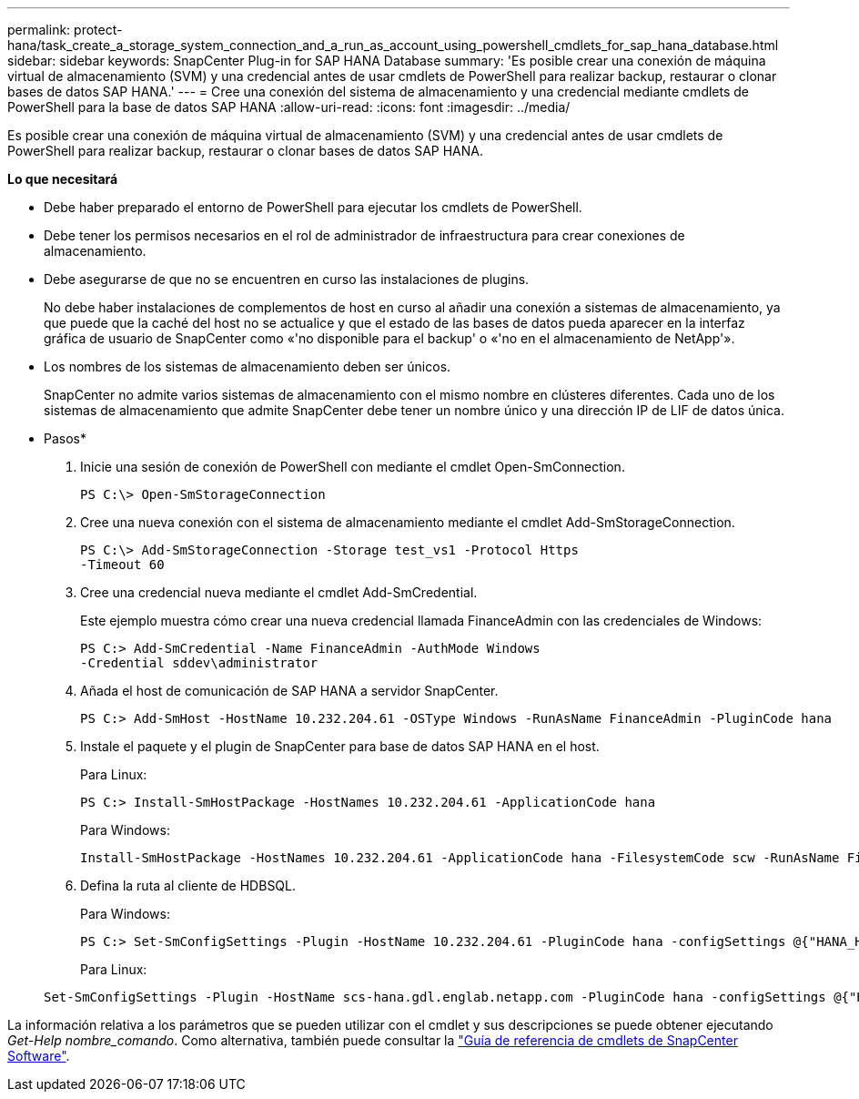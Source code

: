 ---
permalink: protect-hana/task_create_a_storage_system_connection_and_a_run_as_account_using_powershell_cmdlets_for_sap_hana_database.html 
sidebar: sidebar 
keywords: SnapCenter Plug-in for SAP HANA Database 
summary: 'Es posible crear una conexión de máquina virtual de almacenamiento (SVM) y una credencial antes de usar cmdlets de PowerShell para realizar backup, restaurar o clonar bases de datos SAP HANA.' 
---
= Cree una conexión del sistema de almacenamiento y una credencial mediante cmdlets de PowerShell para la base de datos SAP HANA
:allow-uri-read: 
:icons: font
:imagesdir: ../media/


[role="lead"]
Es posible crear una conexión de máquina virtual de almacenamiento (SVM) y una credencial antes de usar cmdlets de PowerShell para realizar backup, restaurar o clonar bases de datos SAP HANA.

*Lo que necesitará*

* Debe haber preparado el entorno de PowerShell para ejecutar los cmdlets de PowerShell.
* Debe tener los permisos necesarios en el rol de administrador de infraestructura para crear conexiones de almacenamiento.
* Debe asegurarse de que no se encuentren en curso las instalaciones de plugins.
+
No debe haber instalaciones de complementos de host en curso al añadir una conexión a sistemas de almacenamiento, ya que puede que la caché del host no se actualice y que el estado de las bases de datos pueda aparecer en la interfaz gráfica de usuario de SnapCenter como «'no disponible para el backup' o «'no en el almacenamiento de NetApp'».

* Los nombres de los sistemas de almacenamiento deben ser únicos.
+
SnapCenter no admite varios sistemas de almacenamiento con el mismo nombre en clústeres diferentes. Cada uno de los sistemas de almacenamiento que admite SnapCenter debe tener un nombre único y una dirección IP de LIF de datos única.



* Pasos*

. Inicie una sesión de conexión de PowerShell con mediante el cmdlet Open-SmConnection.
+
[listing]
----
PS C:\> Open-SmStorageConnection
----
. Cree una nueva conexión con el sistema de almacenamiento mediante el cmdlet Add-SmStorageConnection.
+
[listing]
----
PS C:\> Add-SmStorageConnection -Storage test_vs1 -Protocol Https
-Timeout 60
----
. Cree una credencial nueva mediante el cmdlet Add-SmCredential.
+
Este ejemplo muestra cómo crear una nueva credencial llamada FinanceAdmin con las credenciales de Windows:

+
[listing]
----
PS C:> Add-SmCredential -Name FinanceAdmin -AuthMode Windows
-Credential sddev\administrator
----
. Añada el host de comunicación de SAP HANA a servidor SnapCenter.
+
[listing]
----
PS C:> Add-SmHost -HostName 10.232.204.61 -OSType Windows -RunAsName FinanceAdmin -PluginCode hana
----
. Instale el paquete y el plugin de SnapCenter para base de datos SAP HANA en el host.
+
Para Linux:

+
[listing]
----
PS C:> Install-SmHostPackage -HostNames 10.232.204.61 -ApplicationCode hana
----
+
Para Windows:

+
[listing]
----
Install-SmHostPackage -HostNames 10.232.204.61 -ApplicationCode hana -FilesystemCode scw -RunAsName FinanceAdmin
----
. Defina la ruta al cliente de HDBSQL.
+
Para Windows:

+
[listing]
----
PS C:> Set-SmConfigSettings -Plugin -HostName 10.232.204.61 -PluginCode hana -configSettings @{"HANA_HDBSQL_CMD" = "C:\Program Files\sap\hdbclient\hdbsql.exe"}
----
+
Para Linux:

+
[listing]
----
Set-SmConfigSettings -Plugin -HostName scs-hana.gdl.englab.netapp.com -PluginCode hana -configSettings @{"HANA_HDBSQL_CMD"="/usr/sap/hdbclient/hdbsql"}
----


La información relativa a los parámetros que se pueden utilizar con el cmdlet y sus descripciones se puede obtener ejecutando _Get-Help nombre_comando_. Como alternativa, también puede consultar la https://library.netapp.com/ecm/ecm_download_file/ECMLP2885482["Guía de referencia de cmdlets de SnapCenter Software"^].
